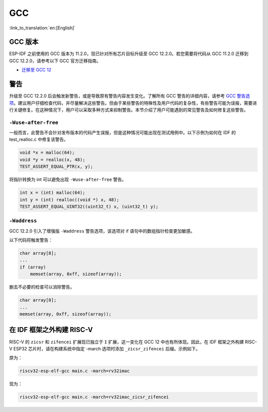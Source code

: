 GCC
***

:link_to_translation:`en:[English]`


GCC 版本
========

ESP-IDF 之前使用的 GCC 版本为 11.2.0，现已针对所有芯片目标升级至 GCC 12.2.0。若您需要将代码从 GCC 11.2.0 迁移到 GCC 12.2.0，请参考以下 GCC 官方迁移指南。

* `迁移至 GCC 12 <https://gcc.gnu.org/gcc-12/porting_to.html>`_


警告
====

升级至 GCC 12.2.0 后会触发新警告，或是导致原有警告内容发生变化。了解所有 GCC 警告的详细内容，请参考 `GCC 警告选项 <https://gcc.gnu.org/onlinedocs/gcc-12.2.0/gcc/Warning-Options.html>`_。建议用户仔细检查代码，并尽量解决这些警告。但由于某些警告的特殊性及用户代码的复杂性，有些警告可能为误报，需要进行关键修复。在这种情况下，用户可以采取多种方式来抑制警告。本节介绍了用户可能遇到的常见警告及如何修复这些警告。


``-Wuse-after-free``
--------------------

一般而言，此警告不会针对发布版本的代码产生误报，但是这种情况可能出现在测试用例中。以下示例为如何在 IDF 的 test_realloc.c 中修复该警告。

.. code-block:: c

    void *x = malloc(64);
    void *y = realloc(x, 48);
    TEST_ASSERT_EQUAL_PTR(x, y);

将指针转换为 int 可以避免出现 ``-Wuse-after-free`` 警告。

.. code-block:: c

    int x = (int) malloc(64);
    int y = (int) realloc((void *) x, 48);
    TEST_ASSERT_EQUAL_UINT32((uint32_t) x, (uint32_t) y);

``-Waddress``
-------------

GCC 12.2.0 引入了增强版 ``-Waddress`` 警告选项，该选项对 if 语句中的数组指针检查更加敏感。

以下代码将触发警告：

.. code-block:: c

    char array[8];
    ...
    if (array)
        memset(array, 0xff, sizeof(array));


删去不必要的检查可以消除警告。

.. code-block:: c

    char array[8];
    ...
    memset(array, 0xff, sizeof(array));


在 IDF 框架之外构建 RISC-V
============================

RISC-V 的 ``zicsr`` 和 ``zifencei`` 扩展现已独立于 ``I`` 扩展，这一变化在 GCC 12 中也有所体现。因此，在 IDF 框架之外构建 RISC-V ESP32 芯片时，请在构建系统中指定 -march 选项时添加 ``_zicsr_zifencei`` 后缀。示例如下。

原为：

.. code-block:: bash

  riscv32-esp-elf-gcc main.c -march=rv32imac

现为：

.. code-block:: bash

  riscv32-esp-elf-gcc main.c -march=rv32imac_zicsr_zifencei
